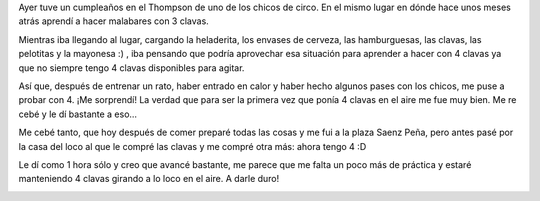 .. link:
.. description:
.. tags: circo
.. date: 2011/04/10 20:07:30
.. title: Quiero vale 4!
.. slug: quiero-vale-4

Ayer tuve un cumpleaños en el Thompson de uno de los chicos de circo. En
el mismo lugar en dónde hace unos meses atrás aprendí a hacer malabares
con 3 clavas.

Mientras iba llegando al lugar, cargando la heladerita, los envases de
cerveza, las hamburguesas, las clavas, las pelotitas y la mayonesa :) ,
iba pensando que podría aprovechar esa situación para aprender a hacer
con 4 clavas ya que no siempre tengo 4 clavas disponibles para agitar.

Así que, después de entrenar un rato, haber entrado en calor y haber
hecho algunos pases con los chicos, me puse a probar con 4. ¡Me
sorprendí! La verdad que para ser la primera vez que ponía 4 clavas en
el aire me fue muy bien. Me re cebé y le dí bastante a eso...

Me cebé tanto, que hoy después de comer preparé todas las cosas y me fui
a la plaza Saenz Peña, pero antes pasé por la casa del loco al que le
compré las clavas y me compré otra más: ahora tengo 4 :D

|image0|

Le dí como 1 hora sólo y creo que avancé bastante, me parece que me
falta un poco más de práctica y estaré manteniendo 4 clavas girando a lo
loco en el aire. A darle duro!

|image1|

.. |image0| image:: http://humitos.files.wordpress.com/2011/04/p4101195.jpg
   :target: http://humitos.files.wordpress.com/2011/04/p4101195.jpg
.. |image1| image:: http://humitos.files.wordpress.com/2011/04/p4101214.jpg
   :target: http://humitos.files.wordpress.com/2011/04/p4101214.jpg

